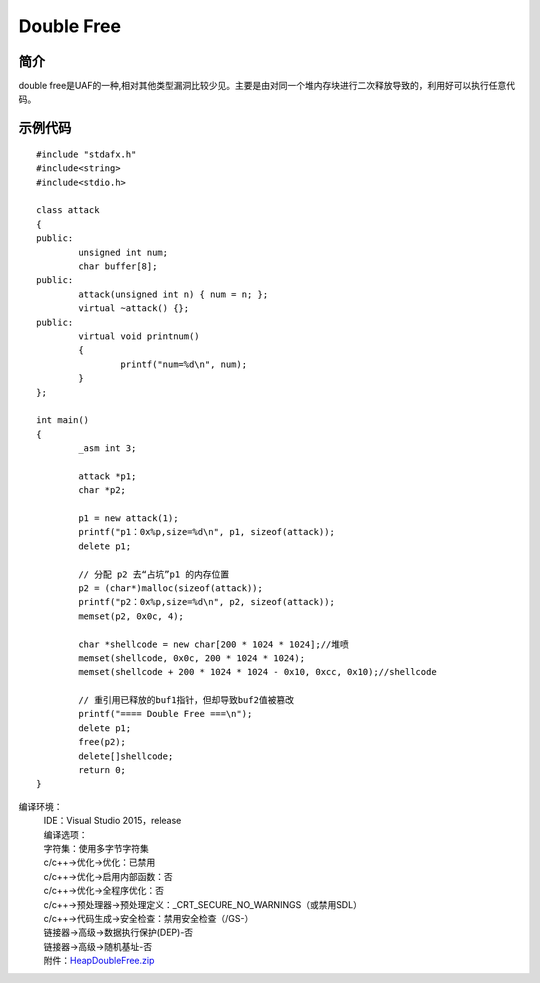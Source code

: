 Double Free
========================================

简介
----------------------------------------
double free是UAF的一种,相对其他类型漏洞比较少见。主要是由对同一个堆内存块进行二次释放导致的，利用好可以执行任意代码。

示例代码
----------------------------------------

::

	#include "stdafx.h"
	#include<string>
	#include<stdio.h>

	class attack
	{
	public:
		unsigned int num;
		char buffer[8];
	public:
		attack(unsigned int n) { num = n; };
		virtual ~attack() {};
	public:
		virtual void printnum()
		{
			printf("num=%d\n", num);
		}
	};

	int main()
	{
		_asm int 3;

		attack *p1;
		char *p2;

		p1 = new attack(1);
		printf("p1：0x%p,size=%d\n", p1, sizeof(attack));
		delete p1;

		// 分配 p2 去“占坑”p1 的内存位置
		p2 = (char*)malloc(sizeof(attack));
		printf("p2：0x%p,size=%d\n", p2, sizeof(attack));
		memset(p2, 0x0c, 4);

		char *shellcode = new char[200 * 1024 * 1024];//堆喷
		memset(shellcode, 0x0c, 200 * 1024 * 1024);
		memset(shellcode + 200 * 1024 * 1024 - 0x10, 0xcc, 0x10);//shellcode

		// 重引用已释放的buf1指针，但却导致buf2值被篡改
		printf("==== Double Free ===\n");
		delete p1;
		free(p2);
		delete[]shellcode;
		return 0;
	}

编译环境：
 | IDE：Visual Studio 2015，release
 | 编译选项：
 | 字符集：使用多字节字符集
 | c/c++->优化->优化：已禁用
 | c/c++->优化->启用内部函数：否
 | c/c++->优化->全程序优化：否
 | c/c++->预处理器->预处理定义：_CRT_SECURE_NO_WARNINGS（或禁用SDL）
 | c/c++->代码生成->安全检查：禁用安全检查（/GS-）
 | 链接器->高级->数据执行保护(DEP)-否
 | 链接器->高级->随机基址-否
 | 附件：`HeapDoubleFree.zip <..//_static//HeapDoubleFree.zip>`_
